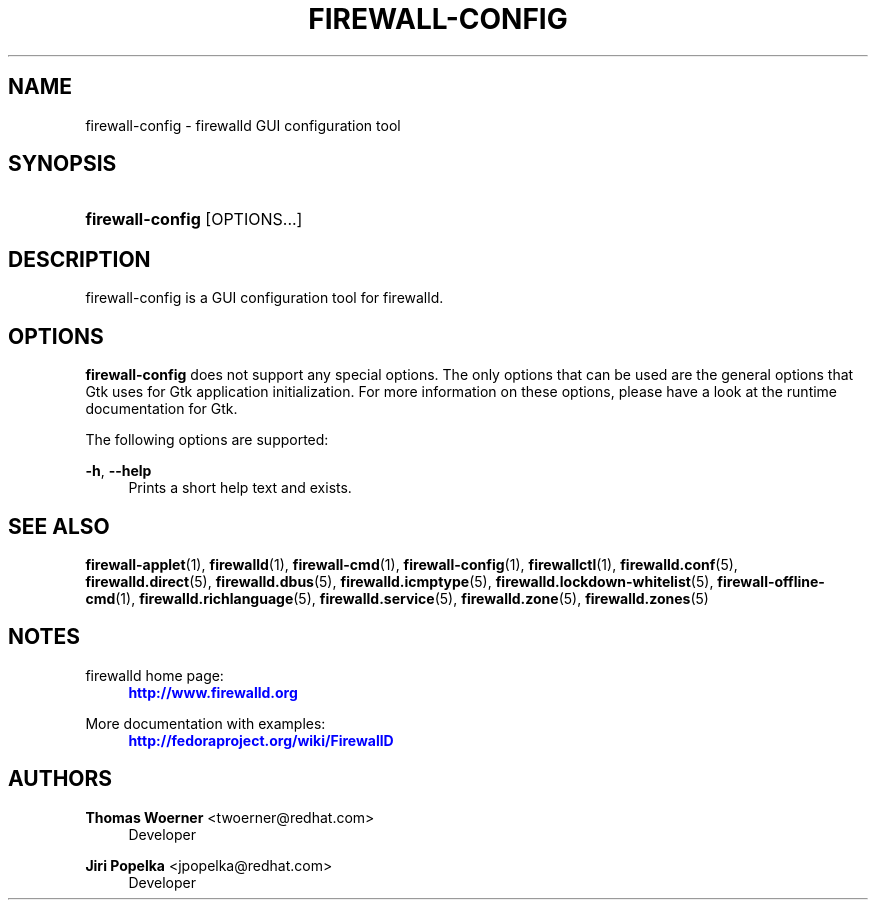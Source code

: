 '\" t
.\"     Title: firewall-config
.\"    Author: Thomas Woerner <twoerner@redhat.com>
.\" Generator: DocBook XSL Stylesheets v1.78.1 <http://docbook.sf.net/>
.\"      Date: 
.\"    Manual: firewall-config
.\"    Source: firewalld 0.4.3.1
.\"  Language: English
.\"
.TH "FIREWALL\-CONFIG" "1" "" "firewalld 0.4.3.1" "firewall-config"
.\" -----------------------------------------------------------------
.\" * Define some portability stuff
.\" -----------------------------------------------------------------
.\" ~~~~~~~~~~~~~~~~~~~~~~~~~~~~~~~~~~~~~~~~~~~~~~~~~~~~~~~~~~~~~~~~~
.\" http://bugs.debian.org/507673
.\" http://lists.gnu.org/archive/html/groff/2009-02/msg00013.html
.\" ~~~~~~~~~~~~~~~~~~~~~~~~~~~~~~~~~~~~~~~~~~~~~~~~~~~~~~~~~~~~~~~~~
.ie \n(.g .ds Aq \(aq
.el       .ds Aq '
.\" -----------------------------------------------------------------
.\" * set default formatting
.\" -----------------------------------------------------------------
.\" disable hyphenation
.nh
.\" disable justification (adjust text to left margin only)
.ad l
.\" -----------------------------------------------------------------
.\" * MAIN CONTENT STARTS HERE *
.\" -----------------------------------------------------------------
.SH "NAME"
firewall-config \- firewalld GUI configuration tool
.SH "SYNOPSIS"
.HP \w'\fBfirewall\-config\fR\ 'u
\fBfirewall\-config\fR [OPTIONS...]
.SH "DESCRIPTION"
.PP
firewall\-config is a GUI configuration tool for firewalld\&.
.SH "OPTIONS"
.PP
\fBfirewall\-config\fR
does not support any special options\&. The only options that can be used are the general options that Gtk uses for Gtk application initialization\&. For more information on these options, please have a look at the runtime documentation for Gtk\&.
.PP
The following options are supported:
.PP
\fB\-h\fR, \fB\-\-help\fR
.RS 4
Prints a short help text and exists\&.
.RE
.SH "SEE ALSO"
\fBfirewall-applet\fR(1), \fBfirewalld\fR(1), \fBfirewall-cmd\fR(1), \fBfirewall-config\fR(1), \fBfirewallctl\fR(1), \fBfirewalld.conf\fR(5), \fBfirewalld.direct\fR(5), \fBfirewalld.dbus\fR(5), \fBfirewalld.icmptype\fR(5), \fBfirewalld.lockdown-whitelist\fR(5), \fBfirewall-offline-cmd\fR(1), \fBfirewalld.richlanguage\fR(5), \fBfirewalld.service\fR(5), \fBfirewalld.zone\fR(5), \fBfirewalld.zones\fR(5)
.SH "NOTES"
.PP
firewalld home page:
.RS 4
\m[blue]\fB\%http://www.firewalld.org\fR\m[]
.RE
.PP
More documentation with examples:
.RS 4
\m[blue]\fB\%http://fedoraproject.org/wiki/FirewallD\fR\m[]
.RE
.SH "AUTHORS"
.PP
\fBThomas Woerner\fR <\&twoerner@redhat\&.com\&>
.RS 4
Developer
.RE
.PP
\fBJiri Popelka\fR <\&jpopelka@redhat\&.com\&>
.RS 4
Developer
.RE
